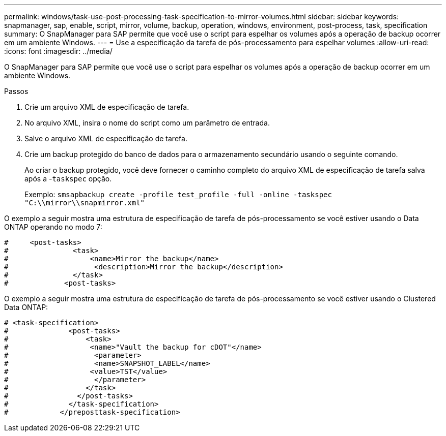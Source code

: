 ---
permalink: windows/task-use-post-processing-task-specification-to-mirror-volumes.html 
sidebar: sidebar 
keywords: snapmanager, sap, enable, script, mirror, volume, backup, operation, windows, environment, post-process, task, specification 
summary: O SnapManager para SAP permite que você use o script para espelhar os volumes após a operação de backup ocorrer em um ambiente Windows. 
---
= Use a especificação da tarefa de pós-processamento para espelhar volumes
:allow-uri-read: 
:icons: font
:imagesdir: ../media/


[role="lead"]
O SnapManager para SAP permite que você use o script para espelhar os volumes após a operação de backup ocorrer em um ambiente Windows.

.Passos
. Crie um arquivo XML de especificação de tarefa.
. No arquivo XML, insira o nome do script como um parâmetro de entrada.
. Salve o arquivo XML de especificação de tarefa.
. Crie um backup protegido do banco de dados para o armazenamento secundário usando o seguinte comando.
+
Ao criar o backup protegido, você deve fornecer o caminho completo do arquivo XML de especificação de tarefa salva após a -`taskspec` opção.

+
Exemplo: `smsapbackup create -profile test_profile -full -online -taskspec "C:\\mirror\\snapmirror.xml"`



O exemplo a seguir mostra uma estrutura de especificação de tarefa de pós-processamento se você estiver usando o Data ONTAP operando no modo 7:

[listing]
----
#     <post-tasks>
#               <task>
#                   <name>Mirror the backup</name>
#                    <description>Mirror the backup</description>
#               </task>
#             <post-tasks>
----
O exemplo a seguir mostra uma estrutura de especificação de tarefa de pós-processamento se você estiver usando o Clustered Data ONTAP:

[listing]
----
# <task-specification>
#              <post-tasks>
#                  <task>
#                   <name>"Vault the backup for cDOT"</name>
#                    <parameter>
#                    <name>SNAPSHOT_LABEL</name>
#                   <value>TST</value>
#                    </parameter>
#                  </task>
#                </post-tasks>
#              </task-specification>
#            </preposttask-specification>
----